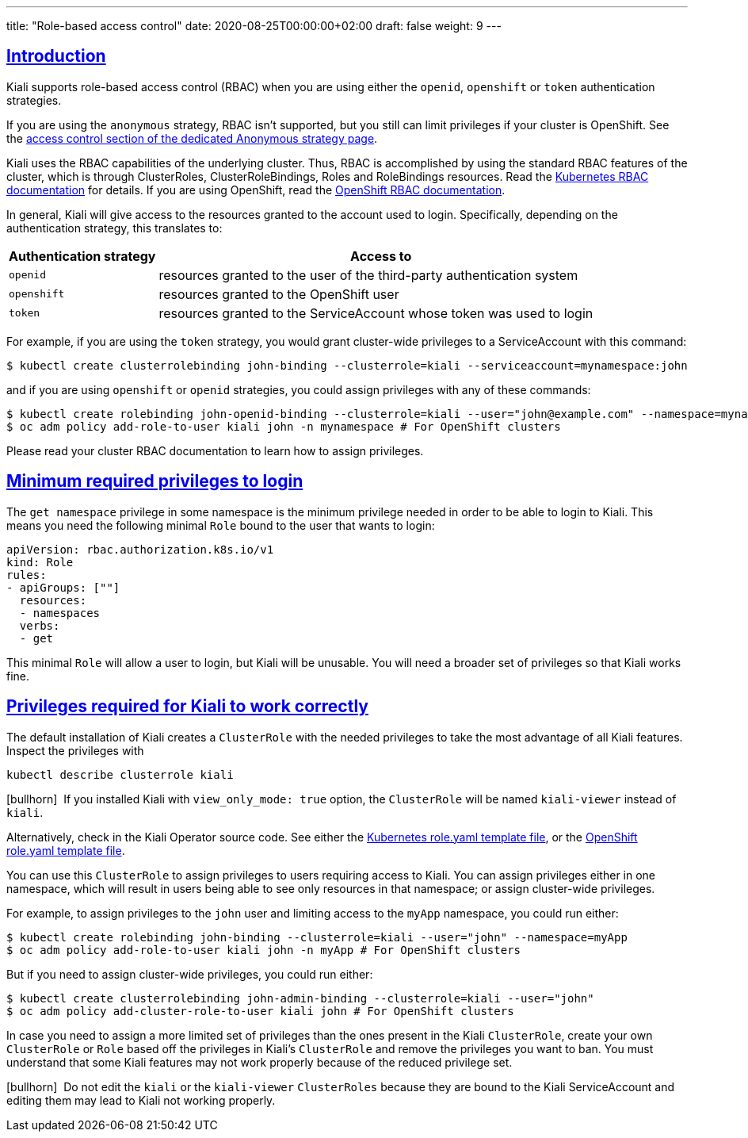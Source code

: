---
title: "Role-based access control"
date: 2020-08-25T00:00:00+02:00
draft: false
weight: 9
---

:toc: macro
:toc-title: In this section:
:keywords: Kiali RBAC privileges
:icons: font
:sectlinks:

toc::[]

== Introduction

Kiali supports role-based access control (RBAC) when you are using either the
`openid`, `openshift` or `token` authentication strategies.

If you are using the `anonymous` strategy, RBAC isn't supported, but you still
can limit privileges if your cluster is OpenShift. See the
link:../authentication/anonymous#_access_control[access control section of the
dedicated Anonymous strategy page].

Kiali uses the RBAC capabilities of the underlying cluster. Thus, RBAC is
accomplished by using the standard RBAC features of the cluster, which is
through ClusterRoles, ClusterRoleBindings, Roles and RoleBindings resources.
Read the
link:https://kubernetes.io/docs/reference/access-authn-authz/rbac/[Kubernetes
RBAC documentation] for details. If you are using OpenShift, read the
link:https://docs.openshift.com/container-platform/4.5/authentication/using-rbac.html[OpenShift
RBAC documentation].

In general, Kiali will give access to the resources granted to the account used
to login. Specifically, depending on the authentication strategy, this
translates to:

[cols="25%,75%",options="header"]
|===
|Authentication strategy
|Access to

| `openid`
| resources granted to the user of the third-party authentication system

| `openshift`
| resources granted to the OpenShift user

| `token`
| resources granted to the ServiceAccount whose token was used to login

|===

For example, if you are using the `token` strategy, you would grant
cluster-wide privileges to a ServiceAccount with this command:

[source,bash]
----
$ kubectl create clusterrolebinding john-binding --clusterrole=kiali --serviceaccount=mynamespace:john
----

and if you are using `openshift` or `openid` strategies, you could assign
privileges with any of these commands:

[source,bash]
----
$ kubectl create rolebinding john-openid-binding --clusterrole=kiali --user="john@example.com" --namespace=mynamespace
$ oc adm policy add-role-to-user kiali john -n mynamespace # For OpenShift clusters
----

Please read your cluster RBAC documentation to learn how to assign privileges.

== Minimum required privileges to login

The `get namespace` privilege in some namespace is the minimum privilege needed
in order to be able to login to Kiali. This means you need the following
minimal `Role` bound to the user that wants to login:

[source,yaml]
----
apiVersion: rbac.authorization.k8s.io/v1
kind: Role
rules:
- apiGroups: [""]
  resources:
  - namespaces
  verbs:
  - get
----

This minimal `Role` will allow a user to login, but Kiali will be unusable. You
will need a broader set of privileges so that Kiali works fine.

== Privileges required for Kiali to work correctly

The default installation of Kiali creates a `ClusterRole` with the needed
privileges to take the most advantage of all Kiali features. Inspect the
privileges with

[source,bash]
----
kubectl describe clusterrole kiali
----

icon:bullhorn[size=1x]{nbsp} If you installed Kiali with `view_only_mode: true`
option, the `ClusterRole` will be named `kiali-viewer` instead of `kiali`.

Alternatively, check in the Kiali Operator source code. See either the
link:https://github.com/kiali/kiali-operator/blob/master/roles/default/kiali-deploy/templates/kubernetes/role.yaml[Kubernetes
role.yaml template file], or the
link:https://github.com/kiali/kiali-operator/blob/master/roles/default/kiali-deploy/templates/openshift/role.yaml[OpenShift
role.yaml template file].

You can use this `ClusterRole` to assign privileges to users requiring access
to Kiali. You can assign privileges either in one namespace, which will result in
users being able to see only resources in that namespace; or assign
cluster-wide privileges.

For example, to assign privileges to the `john` user and limiting access to the
`myApp` namespace, you could run either:

[source,bash]
----
$ kubectl create rolebinding john-binding --clusterrole=kiali --user="john" --namespace=myApp
$ oc adm policy add-role-to-user kiali john -n myApp # For OpenShift clusters
----

But if you need to assign cluster-wide privileges, you could run either:

[source,bash]
----
$ kubectl create clusterrolebinding john-admin-binding --clusterrole=kiali --user="john"
$ oc adm policy add-cluster-role-to-user kiali john # For OpenShift clusters
----

In case you need to assign a more limited set of privileges than the ones
present in the Kiali `ClusterRole`, create your own `ClusterRole` or `Role`
based off the privileges in Kiali's `ClusterRole` and remove the privileges you
want to ban. You must understand that some Kiali features may not work properly
because of the reduced privilege set.

icon:bullhorn[size=1x]{nbsp} Do not edit the `kiali` or the `kiali-viewer`
`ClusterRoles` because they are bound to the Kiali ServiceAccount and editing
them may lead to Kiali not working properly.
